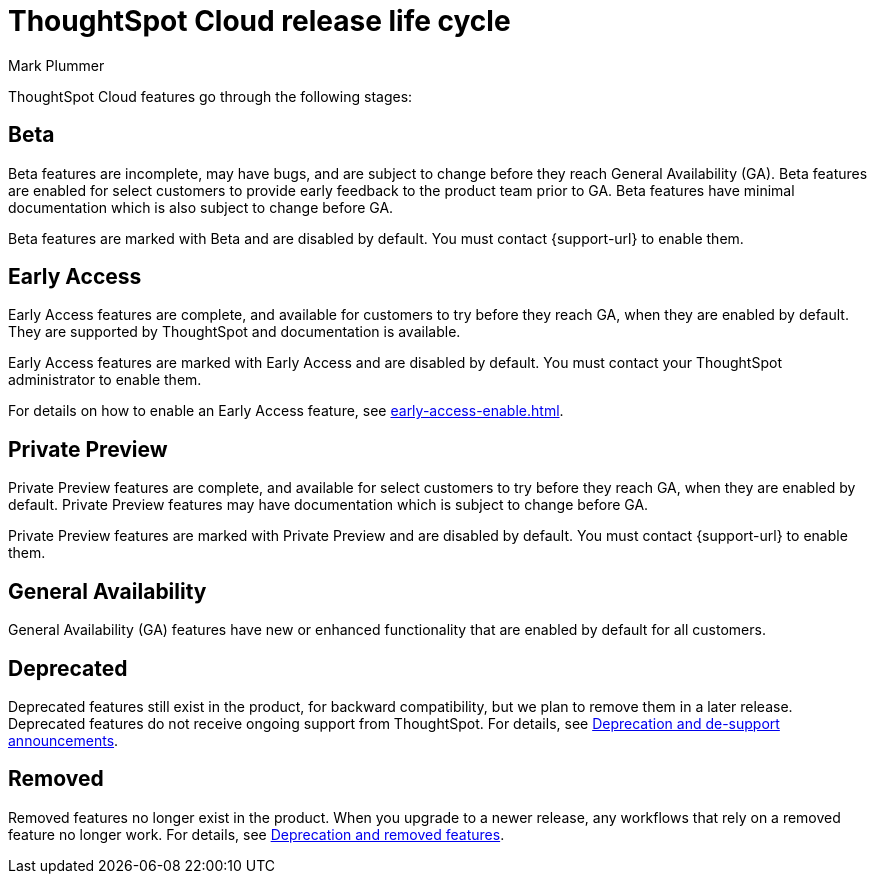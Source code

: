 = ThoughtSpot Cloud release life cycle
:last_updated: 12/22/2022
:author: Mark Plummer
:linkattrs:
:experimental:
:page-layout: default-cloud
:description: The life cycle of ThoughtSpot Cloud releases.

ThoughtSpot Cloud features go through the following stages:

[#beta]
== Beta

Beta features are incomplete, may have bugs, and are subject to change before they reach General Availability (GA).
Beta features are enabled for select customers to provide early feedback to the product team prior to GA.
Beta features have minimal documentation which is also subject to change before GA.

****
Beta features are marked with [.badge.badge-update-note]#Beta# and are disabled by default.
You must contact {support-url} to enable them.
****

[#early-access]
== Early Access

Early Access features are complete, and available for customers to try before they reach GA, when they are enabled by default.
They are supported by ThoughtSpot and documentation is available.

****
Early Access features are marked with [.badge.badge-early-access]#Early Access# and are disabled by default.
You must contact your ThoughtSpot administrator to enable them.
****

For details on how to enable an Early Access feature, see xref:early-access-enable.adoc[].

[#private-preview]
== Private Preview

Private Preview features are complete, and available for select customers to try before they reach GA, when they are enabled by default. Private Preview features may have documentation which is subject to change before GA.

****
Private Preview features are marked with [.badge.badge-private-preview]#Private Preview# and are disabled by default.
You must contact {support-url} to enable them.
****

== General Availability

General Availability (GA) features have new or enhanced functionality that are enabled by default for all customers.

== Deprecated

Deprecated features still exist in the product, for backward compatibility, but we plan to remove them in a later release.
Deprecated features do not receive ongoing support from ThoughtSpot.
For details, see xref:deprecation.adoc[Deprecation and de-support announcements].

== Removed

Removed features no longer exist in the product.
When you upgrade to a newer release, any workflows that rely on a removed feature no longer work.
For details, see xref:deprecation.adoc[Deprecation and removed features].
